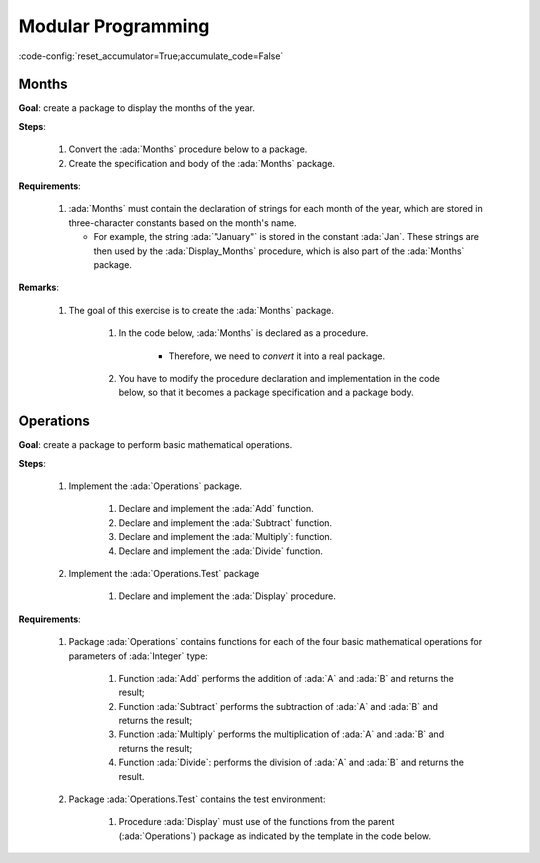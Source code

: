 Modular Programming
===================

:code-config:`reset_accumulator=True;accumulate_code=False`

.. role:: ada(code)
   :language: ada

.. role:: c(code)
   :language: c

.. role:: cpp(code)
   :language: c++

Months
------

**Goal**: create a package to display the months of the year.

**Steps**:

    #. Convert the :ada:`Months` procedure below to a package.

    #. Create the specification and body of the :ada:`Months` package.

**Requirements**:

    #. :ada:`Months` must contain the declaration of strings for each month of
       the year, which are stored in three-character constants based on the
       month's name.

       - For example, the string :ada:`"January"` is stored in the constant
         :ada:`Jan`. These strings are then used by the :ada:`Display_Months`
         procedure, which is also part of the :ada:`Months` package.

**Remarks**:

    #. The goal of this exercise is to create the :ada:`Months` package.

        #. In the code below, :ada:`Months` is declared as a procedure.

            - Therefore, we need to *convert* it into a real package.

        #. You have to modify the procedure declaration and implementation in
           the code below, so that it becomes a package specification and a
           package body.

.. code:: ada lab=Modular_Programming.Months

    --  START LAB IO BLOCK
    in 0:Months_Chk
    out 0:Months: - January - February - March - April - May - June - July - August - September - October - November - December
    --  END LAB IO BLOCK

    --  Create specification for Months package, which includes
    --  the declaration of the Display_Months procedure.
    --
    procedure Months;

    --  Create body of Months package, which includes
    --  the implementation of the Display_Months procedure.
    --
    procedure Months is

       procedure Display_Months is
       begin
          Put_Line ("Months:");
          Put_Line ("- " & Jan);
          Put_Line ("- " & Feb);
          Put_Line ("- " & Mar);
          Put_Line ("- " & Apr);
          Put_Line ("- " & May);
          Put_Line ("- " & Jun);
          Put_Line ("- " & Jul);
          Put_Line ("- " & Aug);
          Put_Line ("- " & Sep);
          Put_Line ("- " & Oct);
          Put_Line ("- " & Nov);
          Put_Line ("- " & Dec);
       end Display_Months;

    begin
       null;
    end Months;

    with Ada.Command_Line; use Ada.Command_Line;
    with Ada.Text_IO;      use Ada.Text_IO;

    with Months;           use Months;

    procedure Main is

       type Test_Case_Index is
         (Months_Chk);

       procedure Check (TC : Test_Case_Index) is
       begin
          case TC is
             when Months_Chk =>
                Display_Months;
          end case;
       end Check;

    begin
       if Argument_Count < 1 then
          Put_Line ("ERROR: missing arguments! Exiting...");
          return;
       elsif Argument_Count > 1 then
          Put_Line ("Ignoring additional arguments...");
       end if;

       Check (Test_Case_Index'Value (Argument (1)));
    end Main;

Operations
----------

**Goal**: create a package to perform basic mathematical operations.

**Steps**:

    #. Implement the :ada:`Operations` package.

        #. Declare and implement the :ada:`Add` function.

        #. Declare and implement the :ada:`Subtract` function.

        #. Declare and implement the :ada:`Multiply`: function.

        #. Declare and implement the :ada:`Divide` function.

    #. Implement the :ada:`Operations.Test` package

        #. Declare and implement the :ada:`Display` procedure.

**Requirements**:

    #. Package :ada:`Operations` contains functions for each of the four
       basic mathematical operations for parameters of :ada:`Integer` type:

        #. Function :ada:`Add` performs the addition of :ada:`A` and :ada:`B`
           and returns the result;

        #. Function :ada:`Subtract` performs the subtraction of :ada:`A` and
           :ada:`B` and returns the result;

        #. Function :ada:`Multiply` performs the multiplication of :ada:`A` and
           :ada:`B` and returns the result;

        #. Function :ada:`Divide`: performs the division of :ada:`A` and
           :ada:`B` and returns the result.

    #. Package :ada:`Operations.Test` contains the test environment:

        #. Procedure :ada:`Display` must use of the functions from
           the parent (:ada:`Operations`) package as indicated by the template
           in the code below.

.. code:: ada lab=Modular_Programming.Operations

    --  START LAB IO BLOCK
    in 0:Operations_Chk
    out 0:Add (100, 2) =  102 Subtract (100, 2) =  98 Multiply (100, 2) =  200 Divide (100, 2) =  50
    in 1:Operations_Display_Chk
    out 1:Operations:  10 +  5 =  15,  10 -  5 =  5,  10 *  5 =  50,  10 /  5 =  2, Operations:  1 +  2 =  3,  1 -  2 = -1,  1 *  2 =  2,  1 /  2 =  0,
    --  END LAB IO BLOCK

    package Operations is

       --  Create specification for Operations package, including the
       --  declaration of the functions mentioned above.
       --

    end Operations;

    package body Operations is

       --  Create body of Operations package.
       --

    end Operations;

    package Operations.Test is

       --  Create specification for Operations package, including the
       --  declaration of the Display procedure:
       --
       --   procedure Display (A, B : Integer);
       --

    end Operations.Test;

    package body Operations.Test is

       --  Implement body of Operations.Test package.
       --

       procedure Display (A, B : Integer) is
          A_Str : constant String := Integer'Image (A);
          B_Str : constant String := Integer'Image (B);
       begin
          Put_Line ("Operations:");
          Put_Line (A_Str & " + " & B_Str & " = "
                    & Integer'Image (Add (A, B))
                    & ",");
          --  Use the line above as a template and add the rest of the
          --  implementation for Subtract, Multiply and Divide.
       end Display;

    end Operations.Test;

    with Ada.Command_Line; use Ada.Command_Line;
    with Ada.Text_IO;      use Ada.Text_IO;

    with Operations;
    with Operations.Test;  use Operations.Test;

    procedure Main is

       type Test_Case_Index is
         (Operations_Chk,
          Operations_Display_Chk);

       procedure Check (TC : Test_Case_Index) is
       begin
          case TC is
             when Operations_Chk =>
                Put_Line ("Add (100, 2) = "
                          & Integer'Image (Operations.Add (100, 2)));
                Put_Line ("Subtract (100, 2) = "
                          & Integer'Image (Operations.Subtract (100, 2)));
                Put_Line ("Multiply (100, 2) = "
                          & Integer'Image (Operations.Multiply (100, 2)));
                Put_Line ("Divide (100, 2) = "
                          & Integer'Image (Operations.Divide (100, 2)));
             when Operations_Display_Chk =>
                Display (10, 5);
                Display ( 1, 2);
          end case;
       end Check;

    begin
       if Argument_Count < 1 then
          Put_Line ("ERROR: missing arguments! Exiting...");
          return;
       elsif Argument_Count > 1 then
          Put_Line ("Ignoring additional arguments...");
       end if;

       Check (Test_Case_Index'Value (Argument (1)));
    end Main;
